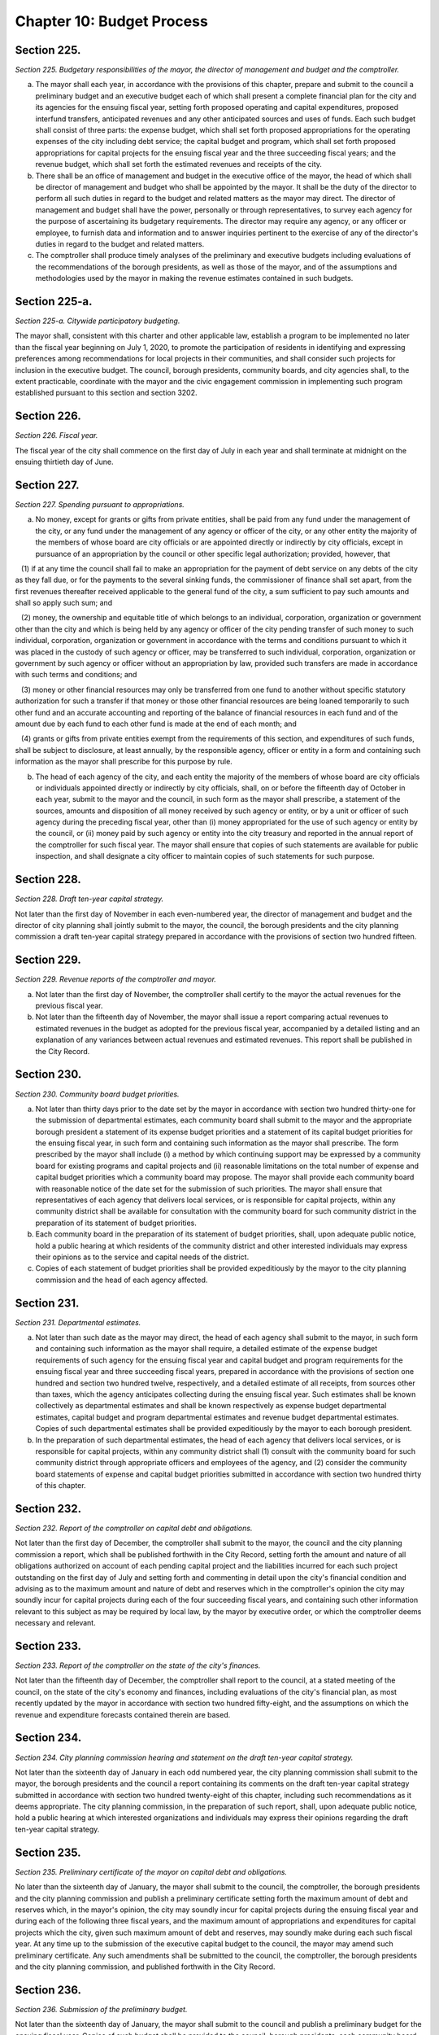 Chapter 10: Budget Process
======================================================================================================
Section 225.
----------------------------------------------------------------------------------------------------


*Section 225. Budgetary responsibilities of the mayor, the director of management and budget and the comptroller.*


a. The mayor shall each year, in accordance with the provisions of this chapter, prepare and submit to the council a preliminary budget and an executive budget each of which shall present a complete financial plan for the city and its agencies for the ensuing fiscal year, setting forth proposed operating and capital expenditures, proposed interfund transfers, anticipated revenues and any other anticipated sources and uses of funds. Each such budget shall consist of three parts: the expense budget, which shall set forth proposed appropriations for the operating expenses of the city including debt service; the capital budget and program, which shall set forth proposed appropriations for capital projects for the ensuing fiscal year and the three succeeding fiscal years; and the revenue budget, which shall set forth the estimated revenues and receipts of the city.

b. There shall be an office of management and budget in the executive office of the mayor, the head of which shall be director of management and budget who shall be appointed by the mayor. It shall be the duty of the director to perform all such duties in regard to the budget and related matters as the mayor may direct. The director of management and budget shall have the power, personally or through representatives, to survey each agency for the purpose of ascertaining its budgetary requirements. The director may require any agency, or any officer or employee, to furnish data and information and to answer inquiries pertinent to the exercise of any of the director's duties in regard to the budget and related matters.

c. The comptroller shall produce timely analyses of the preliminary and executive budgets including evaluations of the recommendations of the borough presidents, as well as those of the mayor, and of the assumptions and methodologies used by the mayor in making the revenue estimates contained in such budgets.




Section 225-a.
----------------------------------------------------------------------------------------------------


*Section 225-a. Citywide participatory budgeting.*


The mayor shall, consistent with this charter and other applicable law, establish a program to be implemented no later than the fiscal year beginning on July 1, 2020, to promote the participation of residents in identifying and expressing preferences among recommendations for local projects in their communities, and shall consider such projects for inclusion in the executive budget. The council, borough presidents, community boards, and city agencies shall, to the extent practicable, coordinate with the mayor and the civic engagement commission in implementing such program established pursuant to this section and section 3202.






Section 226.
----------------------------------------------------------------------------------------------------


*Section 226. Fiscal year.*


The fiscal year of the city shall commence on the first day of July in each year and shall terminate at midnight on the ensuing thirtieth day of June.




Section 227.
----------------------------------------------------------------------------------------------------


*Section 227. Spending pursuant to appropriations.*


a. No money, except for grants or gifts from private entities, shall be paid from any fund under the management of the city, or any fund under the management of any agency or officer of the city, or any other entity the majority of the members of whose board are city officials or are appointed directly or indirectly by city officials, except in pursuance of an appropriation by the council or other specific legal authorization; provided, however, that

   (1) if at any time the council shall fail to make an appropriation for the payment of debt service on any debts of the city as they fall due, or for the payments to the several sinking funds, the commissioner of finance shall set apart, from the first revenues thereafter received applicable to the general fund of the city, a sum sufficient to pay such amounts and shall so apply such sum; and

   (2) money, the ownership and equitable title of which belongs to an individual, corporation, organization or government other than the city and which is being held by any agency or officer of the city pending transfer of such money to such individual, corporation, organization or government in accordance with the terms and conditions pursuant to which it was placed in the custody of such agency or officer, may be transferred to such individual, corporation, organization or government by such agency or officer without an appropriation by law, provided such transfers are made in accordance with such terms and conditions; and

   (3) money or other financial resources may only be transferred from one fund to another without specific statutory authorization for such a transfer if that money or those other financial resources are being loaned temporarily to such other fund and an accurate accounting and reporting of the balance of financial resources in each fund and of the amount due by each fund to each other fund is made at the end of each month; and

   (4) grants or gifts from private entities exempt from the requirements of this section, and expenditures of such funds, shall be subject to disclosure, at least annually, by the responsible agency, officer or entity in a form and containing such information as the mayor shall prescribe for this purpose by rule.

b. The head of each agency of the city, and each entity the majority of the members of whose board are city officials or individuals appointed directly or indirectly by city officials, shall, on or before the fifteenth day of October in each year, submit to the mayor and the council, in such form as the mayor shall prescribe, a statement of the sources, amounts and disposition of all money received by such agency or entity, or by a unit or officer of such agency during the preceding fiscal year, other than (i) money appropriated for the use of such agency or entity by the council, or (ii) money paid by such agency or entity into the city treasury and reported in the annual report of the comptroller for such fiscal year. The mayor shall ensure that copies of such statements are available for public inspection, and shall designate a city officer to maintain copies of such statements for such purpose.




Section 228.
----------------------------------------------------------------------------------------------------


*Section 228. Draft ten-year capital strategy.*


Not later than the first day of November in each even-numbered year, the director of management and budget and the director of city planning shall jointly submit to the mayor, the council, the borough presidents and the city planning commission a draft ten-year capital strategy prepared in accordance with the provisions of section two hundred fifteen.




Section 229.
----------------------------------------------------------------------------------------------------


*Section 229. Revenue reports of the comptroller and mayor.*


a. Not later than the first day of November, the comptroller shall certify to the mayor the actual revenues for the previous fiscal year.

b. Not later than the fifteenth day of November, the mayor shall issue a report comparing actual revenues to estimated revenues in the budget as adopted for the previous fiscal year, accompanied by a detailed listing and an explanation of any variances between actual revenues and estimated revenues. This report shall be published in the City Record.




Section 230.
----------------------------------------------------------------------------------------------------


*Section 230. Community board budget priorities.*


a. Not later than thirty days prior to the date set by the mayor in accordance with section two hundred thirty-one for the submission of departmental estimates, each community board shall submit to the mayor and the appropriate borough president a statement of its expense budget priorities and a statement of its capital budget priorities for the ensuing fiscal year, in such form and containing such information as the mayor shall prescribe. The form prescribed by the mayor shall include (i) a method by which continuing support may be expressed by a community board for existing programs and capital projects and (ii) reasonable limitations on the total number of expense and capital budget priorities which a community board may propose. The mayor shall provide each community board with reasonable notice of the date set for the submission of such priorities. The mayor shall ensure that representatives of each agency that delivers local services, or is responsible for capital projects, within any community district shall be available for consultation with the community board for such community district in the preparation of its statement of budget priorities.

b. Each community board in the preparation of its statement of budget priorities, shall, upon adequate public notice, hold a public hearing at which residents of the community district and other interested individuals may express their opinions as to the service and capital needs of the district.

c. Copies of each statement of budget priorities shall be provided expeditiously by the mayor to the city planning commission and the head of each agency affected.




Section 231.
----------------------------------------------------------------------------------------------------


*Section 231. Departmental estimates.*


a. Not later than such date as the mayor may direct, the head of each agency shall submit to the mayor, in such form and containing such information as the mayor shall require, a detailed estimate of the expense budget requirements of such agency for the ensuing fiscal year and capital budget and program requirements for the ensuing fiscal year and three succeeding fiscal years, prepared in accordance with the provisions of section one hundred and section two hundred twelve, respectively, and a detailed estimate of all receipts, from sources other than taxes, which the agency anticipates collecting during the ensuing fiscal year. Such estimates shall be known collectively as departmental estimates and shall be known respectively as expense budget departmental estimates, capital budget and program departmental estimates and revenue budget departmental estimates. Copies of such departmental estimates shall be provided expeditiously by the mayor to each borough president.

b. In the preparation of such departmental estimates, the head of each agency that delivers local services, or is responsible for capital projects, within any community district shall (1) consult with the community board for such community district through appropriate officers and employees of the agency, and (2) consider the community board statements of expense and capital budget priorities submitted in accordance with section two hundred thirty of this chapter.




Section 232.
----------------------------------------------------------------------------------------------------


*Section 232. Report of the comptroller on capital debt and obligations.*


Not later than the first day of December, the comptroller shall submit to the mayor, the council and the city planning commission a report, which shall be published forthwith in the City Record, setting forth the amount and nature of all obligations authorized on account of each pending capital project and the liabilities incurred for each such project outstanding on the first day of July and setting forth and commenting in detail upon the city's financial condition and advising as to the maximum amount and nature of debt and reserves which in the comptroller's opinion the city may soundly incur for capital projects during each of the four succeeding fiscal years, and containing such other information relevant to this subject as may be required by local law, by the mayor by executive order, or which the comptroller deems necessary and relevant.




Section 233.
----------------------------------------------------------------------------------------------------


*Section 233. Report of the comptroller on the state of the city's finances.*


Not later than the fifteenth day of December, the comptroller shall report to the council, at a stated meeting of the council, on the state of the city's economy and finances, including evaluations of the city's financial plan, as most recently updated by the mayor in accordance with section two hundred fifty-eight, and the assumptions on which the revenue and expenditure forecasts contained therein are based.




Section 234.
----------------------------------------------------------------------------------------------------


*Section 234. City planning commission hearing and statement on the draft ten-year capital strategy.*


Not later than the sixteenth day of January in each odd numbered year, the city planning commission shall submit to the mayor, the borough presidents and the council a report containing its comments on the draft ten-year capital strategy submitted in accordance with section two hundred twenty-eight of this chapter, including such recommendations as it deems appropriate. The city planning commission, in the preparation of such report, shall, upon adequate public notice, hold a public hearing at which interested organizations and individuals may express their opinions regarding the draft ten-year capital strategy.




Section 235.
----------------------------------------------------------------------------------------------------


*Section 235. Preliminary certificate of the mayor on capital debt and obligations.*


No later than the sixteenth day of January, the mayor shall submit to the council, the comptroller, the borough presidents and the city planning commission and publish a preliminary certificate setting forth the maximum amount of debt and reserves which, in the mayor's opinion, the city may soundly incur for capital projects during the ensuing fiscal year and during each of the following three fiscal years, and the maximum amount of appropriations and expenditures for capital projects which the city, given such maximum amount of debt and reserves, may soundly make during each such fiscal year. At any time up to the submission of the executive capital budget to the council, the mayor may amend such preliminary certificate. Any such amendments shall be submitted to the council, the comptroller, the borough presidents and the city planning commission, and published forthwith in the City Record.




Section 236.
----------------------------------------------------------------------------------------------------


*Section 236. Submission of the preliminary budget.*


Not later than the sixteenth day of January, the mayor shall submit to the council and publish a preliminary budget for the ensuing fiscal year. Copies of such budget shall be provided to the council, borough presidents, each community board and borough board, the city planning commission, and the department of city planning. A copy of such preliminary budget shall also be provided to the council not later than the sixteenth day of January in both a human-readable format or spreadsheet and in a non-proprietary format or spreadsheet that permits automated processing and renders such data capable of being downloaded in bulk or any other format mutually agreed upon between the mayor and the council.






Section 237.
----------------------------------------------------------------------------------------------------


*Section 237. Report of independent budget office on revenues and expenditures.*


On or before the first day of February, the director of the independent budget office shall publish a report, for the ensuing fiscal year, with respect to expected levels of revenues and expenditures, taking into account projected economic factors and the proposals contained in the preliminary budget submitted by the mayor for such fiscal year. Such report shall also include a discussion of city budget priorities, including alternative ways of allocating the total amount of appropriations, expenditures and commitments for such fiscal year among major programs or functional categories taking into account how such alternative allocations will meet major city needs and effect balanced growth and development in the city.




Section 238.
----------------------------------------------------------------------------------------------------


*Section 238. Community board review of preliminary budget.*


Not later than the fifteenth day of February, each community board shall submit to the mayor, the council, director of management and budget, the appropriate borough president and each member of the borough board of the borough in which the community board is located, a statement containing the community board's assessment of the responsiveness of the preliminary budget to its statement of budget priorities submitted pursuant to section two hundred thirty and any other comments or recommendations which it wishes to make in regard to the preliminary budget.




Section 239.
----------------------------------------------------------------------------------------------------


*Section 239. Estimate of assessed valuation, and statement of taxes due and uncollected by the commissioner of finance.*


Not later than the fifteenth day of February, the commissioner of finance shall submit to the mayor and to the council:

a. a tentative estimate of the assessed valuation of real property subject to taxation for the ensuing fiscal year, which shall be published forthwith in the City Record; and

b. a certified statement showing as of a specified date the amount of all real property taxes due, the amount expected to be received and the amount actually uncollected by such categories and classifications as will facilitate understanding of such information.




Section 240.
----------------------------------------------------------------------------------------------------


*Section 240. Tax Benefit Report.*


Not later than the fifteenth day of February the mayor shall submit to the council a tax benefit report which shall include:

   a. a listing of all exclusions, exemptions, abatements, credits or other benefits allowed against city tax liability, against the base or the rate of, or the amount due pursuant to, each city tax, provided however that such listing need not include any benefits which are applicable without any city action to such city tax because they are available in regard to a federal or state tax on which such city tax is based; and

   b. a description of each tax benefit included in such listing, providing the following information:

      1. the legal authority for such tax benefit;

      2. the objectives of, and eligibility requirements for, such tax benefit;

      3. such data and supporting documentation as are available and meaningful regarding the number and kind of taxpayers using benefits pursuant to such tax benefit and the total amount of benefits used pursuant to such tax benefit, by taxable and/or fiscal year;

      4. for each tax benefit pursuant to which a taxpayer is allowed to claim benefits in one year and carry them over for use in one or more later years, the number and kind of taxpayers carrying forward benefits pursuant to such tax benefit and the total amount of benefits carried forward, by taxable and/or fiscal year;

      5. for nineteen hundred ninety and each year thereafter for which the information required by paragraphs three and four are not available, the reasons therefor, the steps being taken to provide such information as soon as possible, and the first year for which such information will be    available;

      6. such data and supporting documentation as are available and meaningful regarding the economic and social impact and other consequences of such tax benefit; and

      7. a listing and summary of all evaluations and audits of such tax benefit issued during the previous two years.




Section 241.
----------------------------------------------------------------------------------------------------


*Section 241. Borough board preliminary budget hearings.*


Not later than the twenty-fifth day of February each borough board shall submit a comprehensive statement on the budget priorities of the borough to the mayor, council, and director of management and budget. Each borough board, in the preparation of this statement, shall, upon adequate public notice, hold one or more public hearings on the preliminary budget, to obtain the views and recommendations of the community boards within the borough, residents of the borough and others with substantial interests in the borough, on the proposals contained in the preliminary budget and on the capital and service needs of the borough. Officers of agencies, when requested by the borough board, shall appear and be heard.




Section 242.
----------------------------------------------------------------------------------------------------


*Section 242. Statement of debt service by the comptroller.*


Not later than the first day of March, the comptroller shall submit to the mayor and to the council a certified statement which shall be published forthwith in the City Record and which shall contain a schedule of the appropriations required during the ensuing fiscal year for debt service, including appropriations to the several sinking funds as required by law, and such other information as may be required by law.




Section 243.
----------------------------------------------------------------------------------------------------


*Section 243. The operating budget of the council.*


Not later than the tenth day of March, the council shall approve and submit to the mayor detailed itemized estimates of the financial needs of the council for the ensuing fiscal year. Such estimates shall be comprised of at least one personal service unit of appropriation and at least one other than personal service unit of appropriation for each standing committee of the council and for each organizational unit established pursuant to section forty-five of this charter. The mayor shall include such estimates in the executive budget without revision, but with such recommendations as the mayor may deem proper.




Section 244.
----------------------------------------------------------------------------------------------------


*Section 244. Preparation of the executive budget.*


In preparing the executive budget to be submitted in accordance with section two hundred forty-nine, the mayor shall consult with the borough presidents.




Section 245.
----------------------------------------------------------------------------------------------------


*Section 245. Borough president recommendations to the mayor.*


a. Not later than the tenth day of March, each borough president shall submit to the mayor and council, in such form and containing such information as the mayor shall prescribe, any proposed modifications of the preliminary budget which the borough president recommends in accordance with the provisions of subdivision b of this section.

b. Each borough president shall propose such modifications to the preliminary budget as the borough president deems to be in the best interest of the borough, taking into consideration community and borough board priorities and testimony received at public hearings held pursuant to section two hundred forty-one. The net effects of any such modifications recommended by the borough president may not result in an increase in the total amount of appropriations proposed in the preliminary budget. If increases in appropriations within the borough are recommended, offsetting reductions in other appropriations within the borough must also be recommended. Each proposed increase or reduction must be stated separately and distinctly and refer each to a single object or purpose.




Section 246.
----------------------------------------------------------------------------------------------------


*Section 246. Report of independent budget office on preliminary budget.*


On or before the fifteenth day of March, the director of the independent budget office shall publish a report analyzing the preliminary budget for the ensuing fiscal year.




Section 247.
----------------------------------------------------------------------------------------------------


*Section 247. Council preliminary budget hearings and recommendations.*


a. Not later than the twenty-fifth day of March, the council, through its committees, shall hold hearings on the program objectives and fiscal implications of the preliminary budget, the statements of budget priorities of the community boards and borough boards, the draft ten-year capital strategy and the report of the city planning commission on such strategy, the borough presidents recommendations submitted pursuant to section two hundred forty-five to the extent that such recommendations are available at the time of these hearings, and the status of capital projects and expense appropriations previously authorized. The public and representatives of community boards and borough boards may attend and be heard in regard to all such matters. Representatives of the director of management and budget and the director of city planning may attend the hearings and ask questions. Officials of agencies, when requested by the committees of the council, shall appear and be heard.

b. Findings and recommendations of the council, or its committees, including recommendations for any changes in the unit of appropriation structure which the council deems appropriate, shall be submitted to the mayor and published not later than the twenty-fifth day of March. The net effect of the changes recommended by the council in the preliminary capital budget shall not result in a capital budget which exceeds the maximum amount set forth in the preliminary certificate issued pursuant to section two hundred thirty-five of this charter.




Section 248.
----------------------------------------------------------------------------------------------------


*Section 248. Ten-year capital strategy.*


Not later than the twenty-sixth day of April in each odd-numbered year, the mayor shall issue and publish a ten-year capital strategy, prepared in accordance with the provisions of section two hundred fifteen of this chapter.




Section 249.
----------------------------------------------------------------------------------------------------


*Section 249. Submission of the executive budget.*


a. Not later than the twenty-sixth day of April, the mayor shall submit to the council (1) a proposed executive budget for the ensuing fiscal year, and (2) a budget message, both of which, along with any accompanying reports and schedules, shall be printed forthwith. Copies of such proposed executive budget, budget message and any accompanying reports and schedules shall also be provided to the council not later than the twenty-sixth day of April in both a human-readable format or spreadsheet and in a non-proprietary format or spreadsheet that permits automated processing and renders such data capable of being downloaded in bulk or any other format mutually agreed upon between the mayor and the council.

b. As soon after the submission of the executive budget as is practicable, the mayor shall submit to the council copies of all proposed local laws and all proposed home rule requests necessary to implement the recommendations made in the executive budget.

c. Adjustment of expense budget borough allocation. If the executive expense budget submitted by the mayor in accordance with this section includes an expense budget borough allocation which is greater or less than the expense budget borough allocation certified by the mayor to the borough presidents in accordance with subdivision d of section one hundred two, the mayor shall, concomitantly with the submission of the executive expense budget, notify each borough president of the difference between such amounts and of the portion of such difference allocable to each borough pursuant to the provisions of section one hundred two. Within seven days of receiving such notification, each borough president shall submit to the mayor and the council, in such form as the mayor shall prescribe, proposed additional appropriations or proposed reductions in appropriations equaling such portion of such difference.

d. Adjustments of capital budget borough allocations. If the executive capital budget submitted by the mayor in accordance with this section includes a capital budget borough allocation which is greater or less than the capital budget borough allocation certified by the mayor to the borough presidents in accordance with subdivision c of section two hundred eleven the mayor shall, concomitantly with the submission of such executive capital budget, notify each borough president of the difference between such amounts and of the portion of such difference allocable to each borough pursuant to the provisions of subdivision a of section two hundred eleven. Within seven days of receiving such notification, each borough president shall submit to the mayor and the council, in such form as the mayor shall prescribe, proposed additional appropriations or proposed reductions in appropriations equaling such portion of such difference.






Section 250.
----------------------------------------------------------------------------------------------------


*Section 250. The budget message.*


The budget message, which shall not be deemed a part of the budget, shall include:

   1. An explanation, in summary terms, of the major programs, projects, emphases and objectives of the budget, the general fiscal and economic condition of the city, the tax and fiscal base of the city, and intergovernmental fiscal relations.

   2. Itemized information and supporting schedules of positions, salaries and other than personal service expenses, anticipated for the ensuing fiscal year.

   3. Recommendations for any changes in the revenue sources and fiscal operations of the city, including intergovernmental revenue and fiscal arrange- ments.

   4. An itemized statement of the actual revenues and receipts and accruals of the general fund and of all other revenue sources, including state and federal aid and revenues for specified purposes, for each of the four preceding fiscal years, and for the first eight months of the current fiscal year, and the estimated amount of such items for the balance of the current fiscal year, and for the ensuing fiscal year. In preparing such information the mayor shall consult with the comptroller.

   5. An estimate of the probable amount of (1) receipts into the city treasury during the ensuing fiscal year from all the sources of revenue of the general fund and (2) all receipts other than those of the general fund and taxes on real property.

   6. A listing of the sources and amounts of all revenues and other monies of a nonrecurring nature that are being proposed to be utilized during the ensuing fiscal year and that are not expected to be available or used in subsequent fiscal years.

   7. An update of the four-year financial plan, as set forth in section two hundred fifty-eight of this chapter, containing, (a) for each agency, for all existing programs, forecasts of expenditures for the ensuing fiscal year and the succeeding three fiscal years at existing levels of service; (b) forecasts of revenue by source from existing sources of revenue for the ensuing fiscal year and the succeeding three fiscal years; and (c) for each new or expanded program, an indication of when such program is projected to be fully implemented and a forecast of the annual recurring costs for such program or program expansion after it is fully implemented.

   8. For each agency, a comparison of the proposed appropriations for the ensuing fiscal year with (i) the amounts appropriated in the current expense budget as originally adopted and as modified through the first eight months of the current fiscal year, (ii) the amounts actually expended in the previous fiscal year and (iii) the amounts actually expended through the first eight months of the current fiscal year and the estimated expenditures for the balance of the current fiscal year.

   9. For each agency that has local service districts within community districts and boroughs, a statement of proposed direct expenditures in each service district for each unit of appropriation and a statement of the basis for the allocation of direct expenditures to local service districts of each such agency.

   10. An explanation of principal changes in performance goals and indicators from the date of submission of the preliminary management report to the submission of the proposed executive budget.

   11. An itemized statement, covering the city's entire capital plant, except for those portions of the capital plant which have been committed to the care and control of the board of education or officers or employees thereof, by agency and project type and, within project type, by personal services and other than personal services, of the amounts appropriated for maintenance of such capital plant in the previous and current fiscal years as originally adopted and as modified through the first eight months of the current fiscal year, and of the amounts actually expended for such maintenance in the previous fiscal year and through the first eight months of the current fiscal year and the amounts estimated to be expended for such purpose during the balance of the current fiscal year; and, for each agency, an explanation of the substantive differences, if any, between the amounts actually expended for such maintenance in the previous fiscal year or projected to be expended for such purpose in the current fiscal year and the amounts originally appropriated for such purpose for such years.

   12. A presentation of the maintenance activities proposed by the mayor to be completed during the ensuing fiscal year for all major portions of the capital plant, as such terms are defined in subdivision a of section eleven hundred ten-a, categorized by agency and project type; an explanation of the differences, if any, between such proposed activities and the activities scheduled to be undertaken during such fiscal year pursuant to subdivision c of such section; an explanation of the differences, if any, between the proposed appropriations for such activities and the estimates of the amounts submitted, pursuant to subdivision f of such section, as necessary to maintain such portions of the capital plant; and a presentation and explanation of the differences, if any, between the maintenance activities for all major portions of the capital plant proposed by the mayor, in the budget message for the previous fiscal year, to be completed during such fiscal year and the activities actually completed during such fiscal year.

   13. A statement of the extent to which the executive budget incorporates the revisions to the preliminary budget suggested by the borough presidents, in accordance with subdivision a of section two hundred forty-five and the reasons why any other suggested revisions were not incorporated in the executive budget.

   14. A statement of the modifications, if any, which the mayor recommends that the council make in the appropriations submitted by the borough presidents pursuant to sections one hundred two and two hundred eleven.

   15. A statement of any substantive changes in the methodology and assumptions used to determine the revenue estimates presented pursuant to subdivisions four, five and six of this section from the methodology and assumptions presented in the preliminary budget.

   16. A statement of the implications for the orderly development of the city, its community districts and boroughs of the capital projects included in or contemplated by the capital budget and program.

   17. A certificate setting forth the maximum amount of debt and reserves which, in the mayor's opinion, the city may soundly incur for capital projects during the ensuing fiscal year and during each of the following three fiscal years, and the maximum amount of appropriations and expenditures for capital projects which the city, given such maximum amount of debt and reserves, may soundly make during each such fiscal year.






Section 251.
----------------------------------------------------------------------------------------------------


*Section 251. Borough president recommendations on the executive budget.*


Not later than the sixth day of May, each borough president shall submit to the mayor and the council a response to the mayor's executive budget. Such response shall indicate which of the recommended appropriations submitted by the borough president pursuant to section two hundred forty-five, which were not included by the mayor in the executive budget, should be considered by the council for inclusion in the budget. Any appropriations recommended in this manner for inclusion in the budget shall be accompanied by recommendations for offsetting reductions in other appropriations within the borough. Any such increases or reductions must be stated separately and distinctly and refer each to a single object or purpose.




Section 252.
----------------------------------------------------------------------------------------------------


*Section 252. Report of independent budget office on executive budget.*


On or before the fifteenth day of May, the director of the independent budget office shall publish a report analyzing the executive budget for the ensuing fiscal year.




Section 253.
----------------------------------------------------------------------------------------------------


*Section 253. Executive budget hearings.*


Between the sixth day of May and the twenty-fifth day of May, the council shall hold public hearings on the budget as presented by the mayor. The council may hold such hearings either as a body or by its finance committee or other committees. Officers of agencies and representatives of community boards and borough boards shall have the right, and it shall be their duty when requested by the council, to appear and be heard in regard to the executive budget and to the capital and service needs of the communities, boroughs and the city.




Section 254.
----------------------------------------------------------------------------------------------------


*Section 254. Amendment and adoption of the executive budget.*


a. The council may not alter the budget as submitted by the mayor pursuant to section two hundred forty-nine except to increase, decrease, add or omit any unit of appropriation for personal service or other than personal service or any appropriation for any capital project or add, omit or change any terms or conditions related to any or all such appropriations; provided, however, that each increase or addition must be stated separately and distinctly from any items of the budget and refer each to a single object or purpose; and, provided, further, that the aggregate amount appropriated for capital projects shall not exceed the maximum amount of appropriations contained in the mayor's certificate issued pursuant to subdivision sixteen of section two hundred fifty.

b. The council shall consider, and act upon, all recommendations made by the borough presidents pursuant to section two hundred fifty-one of this chapter and all recommendations made by the mayor pursuant to paragraph thirteen of section two hundred fifty of this chapter.

c. The budget when adopted by the council shall become effective immediately without further action by the mayor, except that appropriations for the council or appropriations added to the mayor's executive budget by the council or any changes in terms and conditions, shall be subject to the veto of the mayor.

d. If an expense budget has not been adopted by the fifth day of June pursuant to subdivisions a and b of this section, the expense budget and tax rate adopted as modified for the current fiscal year shall be deemed to have been extended for the new fiscal year until such time as a new expense budget has been adopted.

e. If a capital budget and a capital program have not been adopted by the fifth day of June pursuant to subdivisions a and b of this section, the unutilized portion of all prior capital appropriations shall be deemed reappropriated.




Section 255.
----------------------------------------------------------------------------------------------------


*Section 255. Veto of the mayor.*


a. The mayor, not later than the fifth day after the council has acted upon the budget or capital program submitted with the executive budget, may disapprove any increase or addition to the budget, any unit of appropriation, or any change in any term or condition of the budget. The mayor, by such date, may also disapprove any item or term or condition included in such budget pursuant to the provisions of section two hundred forty-three of this chapter. The mayor shall return the budget by that date to the council, setting forth objections in writing.

b. The council, by a two-thirds vote of all the council members, may override any disapproval by the mayor pursuant to subdivision a of this section; provided, however, that if no such action by the council is taken within ten days of such disapproval, the expense budget to which such disapprovals relate shall be deemed adopted as modified by the disapprovals by the mayor.




Section 256.
----------------------------------------------------------------------------------------------------


*Section 256. Appropriation, certification and publication.*


Not later than the day after the budget is finally adopted, the budget as finally adopted in such year shall be certified by the mayor, the comptroller and the city clerk as the budget for the ensuing fiscal year, and the several amounts therein specified as appropriations or units of appropriation shall be and become appropriated to the several purposes therein named, whether payable from the tax levy or otherwise and subject to the terms and conditions of the budget. The budget shall thereupon be filed in the offices of the comptroller and the city clerk, and shall be published forthwith. When finally adopted in accordance with sections two hundred fifty-four and two hundred fifty-five, such budget as adopted and as modified during the fiscal year in accordance with sections one hundred seven and two hundred sixteen shall have the force of law.




Section 257.
----------------------------------------------------------------------------------------------------


*Section 257. Comparison of adopted budget and ten-year capital strategy.*


Not later than thirty days after the budget is finally adopted, the mayor shall prepare a statement of how the capital budget and program as finally adopted vary, if at all, from the ten-year capital strategy, submitted pursuant to section two hundred forty-eight. Such statement shall be published as an appendix to the ten year capital strategy.




Section 258.
----------------------------------------------------------------------------------------------------


*Section 258. Standards for budget and financial plan.*


a. The operations of the city shall be such that, at the end of the fiscal year, the results thereof shall not show a deficit when reported in accordance with generally accepted accounting principles unless such deficit is offset by funds withdrawn for such purpose from the revenue stabilization fund established pursuant to section one thousand five hundred twenty-eight. The mayor shall take all actions necessary in accordance with the provisions of the charter, including but not limited to section one hundred six, or other applicable law to ensure that the city is in compliance with this subdivision.

b. Pursuant to the procedures contained in subdivision c of this section, each year the mayor shall develop, and from time to time modify, a four year financial plan. Each such financial plan and financial plan modification shall comply with the requirements of subdivision d of this section and shall conform to the following standards:

   (1) For each fiscal year, the city's budget covering all expenditures other than capital items shall be prepared and balanced so that the results thereof would not show a deficit when reported in accordance with generally accepted accounting principles, unless such deficit is offset by funds withdrawn for such purpose from the revenue stabilization fund established pursuant to section one thousand five hundred twenty-eight, and would permit comparison of the budget with the report of actual financial results prepared in accordance with generally accepted accounting principles.

   (2) The city shall issue no obligations which shall be inconsistent with the financial plan prepared in accordance with this section.

   (3) Provision shall be made for the payment in full of the debt service on all bonds and notes of the city and for the adequate funding of programs of the city which are mandated by state or federal law and for which obligations are going to be incurred during the fiscal year.

   (4) All projections of revenues and expenditures contained in the financial plan shall be based on reasonable and appropriate assumptions and methods of estimation. All cash flow projections shall be based upon reasonable and appropriate assumptions as to sources and uses of cash (including but not limited to the timing thereof), and shall provide for operations of the city to be conducted within the cash resources so projected.

   (5) A general reserve shall be provided for each fiscal year to cover potential reductions in projected revenues or increases in projected expenditures during each such fiscal year. The amount provided for such general reserve shall be estimated in accordance with paragraph four of this subdivision, but in no event shall it be less than one hundred million dollars at the beginning of any fiscal year.

   (6) In the event that the results of the city's operations during the preceding fiscal year have not comported with subdivision a of this section, the first fiscal year included in any financial plan shall make provision for the repayment of any deficit incurred by the city during the preceding fiscal year.

c. The financial plan shall be developed and may from time to time be modified, in accordance with the following procedures:

   (1) The mayor shall, in conjuction with the preliminary budget prepared pursuant to section one hundred one, prepare a financial plan covering the four ensuing fiscal years (the first year of which is the year for which such preliminary budget is being prepared) as well as updating the current fiscal year.

   (2) After the preparation by the mayor of a financial plan in accordance with the preceding paragraph, the mayor shall reexamine, at least on a quarterly basis, the projections of revenues and expenditures and other estimates contained in the financial plan, and shall prepare modifications in accordance with the following procedures:

      (a) The budget message, issued pursuant to section two hundred fifty of this chapter, shall include an update of the financial plan covering the four ensuing fiscal years (the first year of which is the year for which such budget message is being prepared) as well as an update for the current fiscal year.

      (b) Not later than thirty days after the budget is finally adopted, the mayor shall issue an update of the financial plan covering the four ensuing fiscal years (the first year of which shall be the year for which such budget has been adopted) as well as an update for the fiscal year that is ending or has just ended. Such update shall reflect changes which were made in the budget in accordance with sections two hundred fifty-four and two hundred fifty-five; provided, however, that the budget adopted in accordance with such sections shall be consistent with the standards applicable to the financial plan set forth in this section.

      (c) During the second quarter of the fiscal year, the mayor shall issue an update of the financial plan covering the fiscal year in which such quarter occurs and the three ensuing fiscal years.

      (d) In addition, on such schedule as the mayor deems appropriate, the mayor may issue further updates of the financial plan during the fiscal year.

d. The financial plan shall include projections of all revenues, expenditures and cash flows (including but not limited to projected capital expenditures and debt issuances) and a schedule of projected capital commitments of the city. In addition, each financial plan and financial plan modification shall include a statement of the significant assumptions and methods of estimation used in arriving at the projections contained therein.

e. Notwithstanding any inconsistent provision of this charter, in the event of any change in generally accepted accounting principles, or change in the application of generally accepted accounting principles to the city, if the mayor determines that immediate compliance with such change will have a material effect on the city's budget over a time period insufficient to accommodate the effect without a substantial adverse impact on the delivery of essential services, the mayor may authorize and approve a method of phasing the requirements of such change into the budget over such reasonably expeditious time period as the mayor deems appropriate.

f. The powers, duties, and obligations set forth in this section shall be subject to the powers, duties, and obligations placed upon any state or local officer or agency, including but not limited to the New York state financial control board, by or pursuant to the New York State Financial Emergency Act for the City of New York, while such act remains in effect.




